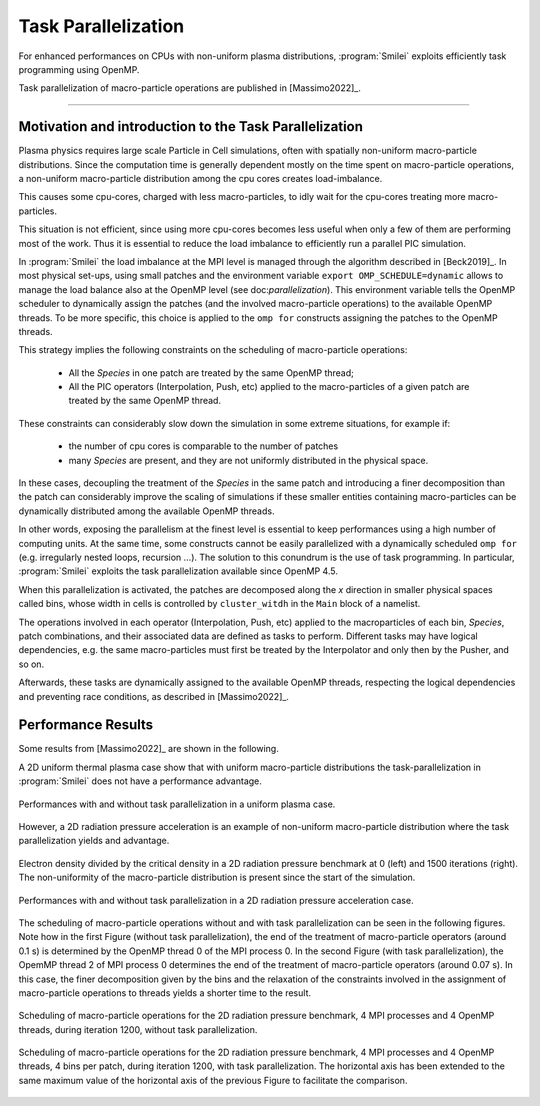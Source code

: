 Task Parallelization
----------------------

For enhanced performances on CPUs with non-uniform plasma distributions, :program:`Smilei` exploits
efficiently task programming using OpenMP.

Task parallelization of macro-particle operations are published in [Massimo2022]_.

----

Motivation and introduction to the Task Parallelization
^^^^^^^^^^^^^^^^^^^^^^^^^^^^^^^^^^^^^^^^^^^^^^^^^^^^^^^^^^^^^^^

Plasma physics requires large scale Particle in Cell simulations, often with
spatially non-uniform macro-particle distributions. Since the computation time 
is generally dependent mostly on the time spent on macro-particle operations,
a non-uniform macro-particle distribution among the cpu cores creates 
load-imbalance.

This causes some cpu-cores, charged with less macro-particles, to idly wait for 
the cpu-cores treating more macro-particles.

This situation is not efficient, since using more cpu-cores becomes less useful
when only a few of them are performing most of the work. Thus it is essential 
to reduce the load imbalance to efficiently run a parallel PIC simulation.

In :program:`Smilei` the load imbalance at the MPI level is managed through the 
algorithm described in [Beck2019]_. In most physical set-ups, using small patches
and the environment variable ``export OMP_SCHEDULE=dynamic`` allows to manage 
the load balance also at the OpenMP level (see doc:`parallelization`).
This environment variable tells the OpenMP scheduler to dynamically assign the 
patches (and the involved macro-particle operations) to the available OpenMP 
threads. To be more specific, this choice is applied to the ``omp for`` constructs
assigning the patches to the OpenMP threads.

This strategy implies the following constraints on the scheduling of macro-particle
operations:
    * All the `Species` in one patch are treated by the same OpenMP thread;
    * All the PIC operators (Interpolation, Push, etc) applied to the 
      macro-particles of a given patch are treated by the same OpenMP thread.

These constraints can considerably slow down the simulation in some extreme 
situations, for example if:
    * the number of cpu cores is comparable to the number of patches
    * many `Species` are present, and they are not uniformly distributed in the 
      physical space.

In these cases, decoupling the treatment of the `Species` in the same patch and 
introducing a finer decomposition than the patch can considerably improve the 
scaling of simulations if these smaller entities containing macro-particles 
can be dynamically distributed among the available OpenMP threads.

In other words, exposing the parallelism at the finest level is essential 
to keep performances using a high number of computing units.
At the same time, some constructs cannot be easily parallelized with a dynamically
scheduled ``omp for`` (e.g. irregularly nested loops, recursion …). The solution
to this conundrum is the use of task programming. In particular, :program:`Smilei`
exploits the task parallelization available since OpenMP 4.5.

When this parallelization is activated, the patches are decomposed along the `x`
direction in smaller physical spaces called bins, whose width in cells is 
controlled by ``cluster_witdh`` in the ``Main`` block of a namelist.

The operations involved in each operator (Interpolation, Push, etc) applied 
to the macroparticles of each bin, `Species`, patch combinations, and their 
associated data are defined as tasks to perform. Different tasks may have 
logical dependencies, e.g. the same macro-particles must first be treated by the
Interpolator and only then by the Pusher, and so on. 

Afterwards, these tasks are dynamically assigned to the available OpenMP threads,
respecting the logical dependencies and preventing race conditions, as described
in [Massimo2022]_.

Performance Results
^^^^^^^^^^^^^^^^^^^^^

Some results from [Massimo2022]_ are shown in the following.

A 2D uniform thermal plasma case show that with uniform macro-particle 
distributions the task-parallelization in :program:`Smilei` does not have a 
performance advantage.

.. _uniform_plasma:

.. figure:: _static/Scan_Uniform_Plasma_2D.png
    :width: 40%
    :align: center

    Performances with and without task parallelization in a uniform plasma case.

However, a 2D radiation pressure acceleration is an example of non-uniform 
macro-particle distribution where the task parallelization yields and advantage.

.. _radiation_pressure_rho:

.. figure:: _static/Radiation_Pressure_Rho.png
    :width: 50%
    :align: center

    Electron density divided by the critical density in a 2D radiation pressure 
    benchmark at 0 (left) and 1500 iterations (right). The non-uniformity of the 
    macro-particle distribution is present since the start of the simulation.

.. _radiation_pressure_perf:

.. figure:: _static/Scan_Radiation_Pressure_2D.png
    :width: 40%
    :align: center

    Performances with and without task parallelization in a 2D radiation 
    pressure acceleration case.

The scheduling of macro-particle operations without and with task parallelization
can be seen in the following figures.
Note how in the first Figure (without task parallelization), the end of the 
treatment of macro-particle operators (around 0.1 s) is determined by the 
OpenMP thread 0 of the MPI process 0. In the second Figure (with task parallelization),
the OpemMP thread 2 of MPI process 0 determines the end of the 
treatment of macro-particle operators (around 0.07 s). In this case, the finer 
decomposition given by the bins and the relaxation of the constraints involved
in the assignment of macro-particle operations to threads yields a shorter time
to the result.

.. _task_tracing_tasks_off:

.. figure:: _static/Radiation_pressure_develop_tracing.png
    :width: 50%
    :align: center

    Scheduling of macro-particle operations for the 2D radiation pressure benchmark, 
    4 MPI processes and 4 OpenMP threads, during iteration 1200,
    without task parallelization.

.. _task_tracing_tasks_on:

.. figure:: _static/Radiation_pressure_task_tracing.png
    :width: 50%
    :align: center

    Scheduling of macro-particle operations for the 2D radiation pressure benchmark, 
    4 MPI processes and 4 OpenMP threads, 4 bins per patch, during iteration 1200, 
    with task parallelization. The horizontal axis has been extended to the same 
    maximum value of the horizontal axis of the previous Figure to facilitate 
    the comparison.
